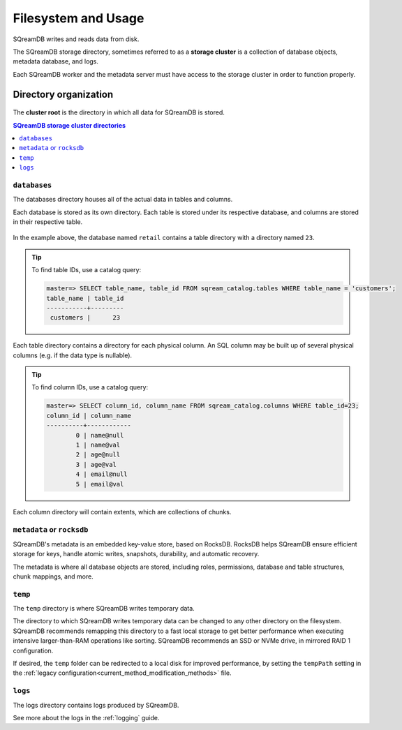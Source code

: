 .. _filesystem_and_filesystem_usage:

********************
Filesystem and Usage
********************

SQreamDB writes and reads data from disk.

The SQreamDB storage directory, sometimes referred to as a **storage cluster** is a collection of database objects, metadata database, and logs.

Each SQreamDB worker and the metadata server must have access to the storage cluster in order to function properly.

.. _storage_cluster:

Directory organization
======================

.. figure:: /_static/images/storage_organization.png

The **cluster root** is the directory in which all data for SQreamDB is stored.

.. contents:: SQreamDB storage cluster directories
   :local:

``databases``
-------------

The databases directory houses all of the actual data in tables and columns.

Each database is stored as its own directory. Each table is stored under its respective database, and columns are stored in their respective table.

.. figure:: /_static/images/table_columns_storage.png

In the example above, the database named ``retail`` contains a table directory with a directory named ``23``. 

.. tip:: To find table IDs, use a catalog query:
   
   .. code-block:: psql
   
      master=> SELECT table_name, table_id FROM sqream_catalog.tables WHERE table_name = 'customers';
      table_name | table_id
      -----------+---------
       customers |      23 


Each table directory contains a directory for each physical column. An SQL column may be built up of several physical columns (e.g. if the data type is nullable).

.. tip:: To find column IDs, use a catalog query:
   
   .. code-block:: psql
   
      master=> SELECT column_id, column_name FROM sqream_catalog.columns WHERE table_id=23;
      column_id | column_name
      ----------+------------
              0 | name@null  
              1 | name@val   
              2 | age@null   
              3 | age@val    
              4 | email@null 
              5 | email@val  

Each column directory will contain extents, which are collections of chunks.

.. figure:: /_static/images/chunks_and_extents.png

``metadata`` or ``rocksdb``
---------------------------

SQreamDB's metadata is an embedded key-value store, based on RocksDB. RocksDB helps SQreamDB ensure efficient storage for keys, handle atomic writes, snapshots, durability, and automatic recovery.

The metadata is where all database objects are stored, including roles, permissions, database and table structures, chunk mappings, and more.

``temp``
--------

The ``temp`` directory is where SQreamDB writes temporary data.

The directory to which SQreamDB writes temporary data can be changed to any other directory on the filesystem. SQreamDB recommends remapping this directory to a fast local storage to get better performance when executing intensive larger-than-RAM operations like sorting. SQreamDB recommends an SSD or NVMe drive, in mirrored RAID 1 configuration.

If desired, the ``temp`` folder can be redirected to a local disk for improved performance, by setting the ``tempPath`` setting in the :ref:`legacy configuration<current_method_modification_methods>` file.


``logs``
--------

The logs directory contains logs produced by SQreamDB.

See more about the logs in the :ref:`logging` guide.

.. what kind of access patterns for different files to optimise for

.. putting temp on local when using shared storage
